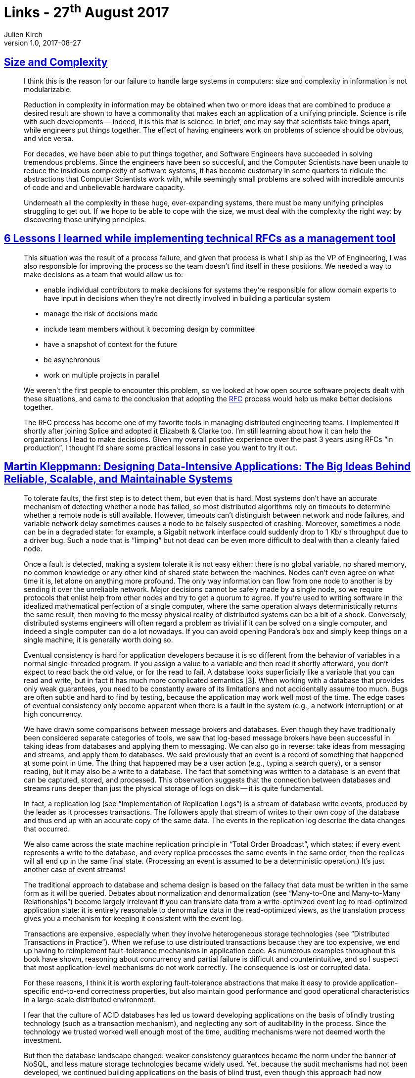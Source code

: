 = Links - 27^th^ August 2017
Julien Kirch
v1.0, 2017-08-27
:article_lang: en

== link:http://naggum.no/erik/complexity.html[Size and Complexity]

[quote]
____
I think this is the reason for our failure to handle large systems in computers: size and complexity in information is not modularizable.

Reduction in complexity in information may be obtained when two or more ideas that are combined to produce a desired result are shown to have a commonality that makes each an application of a unifying principle. Science is rife with such developments -- indeed, it is this that is science. In brief, one may say that scientists take things apart, while engineers put things together. The effect of having engineers work on problems of science should be obvious, and vice versa.

For decades, we have been able to put things together, and Software Engineers have succeeded in solving tremendous problems. Since the engineers have been so succesful, and the Computer Scientists have been unable to reduce the insidious complexity of software systems, it has become customary in some quarters to ridicule the abstractions that Computer Scientists work with, while seemingly small problems are solved with incredible amounts of code and and unbelievable hardware capacity.

Underneath all the complexity in these huge, ever-expanding systems, there must be many unifying principles struggling to get out. If we hope to be able to cope with the size, we must deal with the complexity the right way: by discovering those unifying principles.
____

== link:https://buriti.ca/6-lessons-i-learned-while-implementing-technical-rfcs-as-a-management-tool-34687dbf46cb[6 Lessons I learned while implementing technical RFCs as a management tool]
[quote]
____
This situation was the result of a process failure, and given that process is what I ship as the VP of Engineering, I was also responsible for improving the process so the team doesn't find itself in these positions. We needed a way to make decisions as a team that would allow us to:

- enable individual contributors to make decisions for systems they're responsible for
allow domain experts to have input in decisions when they're not directly involved in building a particular system
- manage the risk of decisions made
- include team members without it becoming design by committee
- have a snapshot of context for the future
- be asynchronous
- work on multiple projects in parallel

We weren't the first people to encounter this problem, so we looked at how open source software projects dealt with these situations, and came to the conclusion that adopting the link:https://www.ietf.org/rfc.html[RFC] process would help us make better decisions together.

The RFC process has become one of my favorite tools in managing distributed engineering teams. I implemented it shortly after joining Splice and adopted it Elizabeth & Clarke too. I'm still learning about how it can help the organizations I lead to make decisions. Given my overall positive experience over the past 3 years using RFCs "`in production`", I thought I'd share some practical lessons in case you want to try it out.
____


== link:https://dataintensive.net[Martin Kleppmann: Designing Data-Intensive Applications: The Big Ideas Behind Reliable, Scalable, and Maintainable Systems]

[quote]
____
To tolerate faults, the first step is to detect them, but even that is hard. Most systems don't have an accurate mechanism of detecting whether a node has failed, so most distributed algorithms rely on timeouts to determine whether a remote node is still available. However, timeouts can't distinguish between network and node failures, and variable network delay sometimes causes a node to be falsely suspected of crashing. Moreover, sometimes a node can be in a degraded state: for example, a Gigabit network interface could suddenly drop to 1 Kb/ s throughput due to a driver bug. Such a node that is "`limping`" but not dead can be even more difficult to deal with than a cleanly failed node.

Once a fault is detected, making a system tolerate it is not easy either: there is no global variable, no shared memory, no common knowledge or any other kind of shared state between the machines. Nodes can't even agree on what time it is, let alone on anything more profound. The only way information can flow from one node to another is by sending it over the unreliable network. Major decisions cannot be safely made by a single node, so we require protocols that enlist help from other nodes and try to get a quorum to agree. If you're used to writing software in the idealized mathematical perfection of a single computer, where the same operation always deterministically returns the same result, then moving to the messy physical reality of distributed systems can be a bit of a shock. Conversely, distributed systems engineers will often regard a problem as trivial if it can be solved on a single computer, and indeed a single computer can do a lot nowadays. If you can avoid opening Pandora's box and simply keep things on a single machine, it is generally worth doing so.
____

[quote]
____
Eventual consistency is hard for application developers because it is so different from the behavior of variables in a normal single-threaded program. If you assign a value to a variable and then read it shortly afterward, you don't expect to read back the old value, or for the read to fail. A database looks superficially like a variable that you can read and write, but in fact it has much more complicated semantics [3]. When working with a database that provides only weak guarantees, you need to be constantly aware of its limitations and not accidentally assume too much. Bugs are often subtle and hard to find by testing, because the application may work well most of the time. The edge cases of eventual consistency only become apparent when there is a fault in the system (e.g., a network interruption) or at high concurrency.
____

[quote]
____
We have drawn some comparisons between message brokers and databases. Even though they have traditionally been considered separate categories of tools, we saw that log-based message brokers have been successful in taking ideas from databases and applying them to messaging. We can also go in reverse: take ideas from messaging and streams, and apply them to databases. We said previously that an event is a record of something that happened at some point in time. The thing that happened may be a user action (e.g., typing a search query), or a sensor reading, but it may also be a write to a database. The fact that something was written to a database is an event that can be captured, stored, and processed. This observation suggests that the connection between databases and streams runs deeper than just the physical storage of logs on disk -- it is quite fundamental.

In fact, a replication log (see "`Implementation of Replication Logs`") is a stream of database write events, produced by the leader as it processes transactions. The followers apply that stream of writes to their own copy of the database and thus end up with an accurate copy of the same data. The events in the replication log describe the data changes that occurred.

We also came across the state machine replication principle in "`Total Order Broadcast`", which states: if every event represents a write to the database, and every replica processes the same events in the same order, then the replicas will all end up in the same final state. (Processing an event is assumed to be a deterministic operation.) It's just another case of event streams!
____

[quote]
____
The traditional approach to database and schema design is based on the fallacy that data must be written in the same form as it will be queried. Debates about normalization and denormalization (see "`Many-to-One and Many-to-Many Relationships`") become largely irrelevant if you can translate data from a write-optimized event log to read-optimized application state: it is entirely reasonable to denormalize data in the read-optimized views, as the translation process gives you a mechanism for keeping it consistent with the event log.
____

[quote]
____
Transactions are expensive, especially when they involve heterogeneous storage technologies (see "`Distributed Transactions in Practice`"). When we refuse to use distributed transactions because they are too expensive, we end up having to reimplement fault-tolerance mechanisms in application code. As numerous examples throughout this book have shown, reasoning about concurrency and partial failure is difficult and counterintuitive, and so I suspect that most application-level mechanisms do not work correctly. The consequence is lost or corrupted data.

For these reasons, I think it is worth exploring fault-tolerance abstractions that make it easy to provide application-specific end-to-end correctness properties, but also maintain good performance and good operational characteristics in a large-scale distributed environment.
____

[quote]
____
I fear that the culture of ACID databases has led us toward developing applications on the basis of blindly trusting technology (such as a transaction mechanism), and neglecting any sort of auditability in the process. Since the technology we trusted worked well enough most of the time, auditing mechanisms were not deemed worth the investment.

But then the database landscape changed: weaker consistency guarantees became the norm under the banner of NoSQL, and less mature storage technologies became widely used. Yet, because the audit mechanisms had not been developed, we continued building applications on the basis of blind trust, even though this approach had now become more dangerous. Let's think for a moment about designing for auditability.
____

== link:https://ephtracy.github.io/[MagicaVoxel @ ephtracy]

[quote]
____
A free lightweight 8-bit voxel editor and interactive path tracing renderer
____

image::mv_home.png[]
image::snap2016-06-11-22-31-48.png[]
